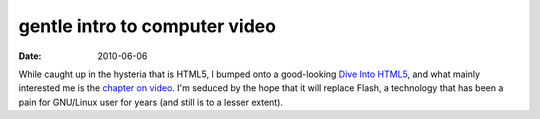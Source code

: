 gentle intro to computer video
==============================

:date: 2010-06-06



While caught up in the hysteria that is HTML5, I bumped onto a
good-looking `Dive Into HTML5`_, and what mainly interested me is the
`chapter on video`_. I'm seduced by the hope that it will replace Flash,
a technology that has been a pain for GNU/Linux user for years (and
still is to a lesser extent).

.. _Dive Into HTML5: http://diveintohtml5.info
.. _chapter on video: http://diveintohtml5.info/video.html
